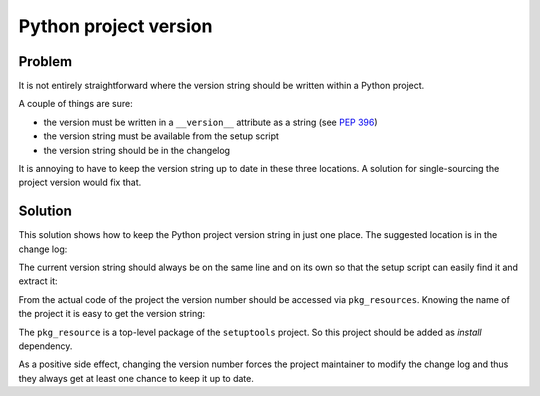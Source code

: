 ..


**********************
Python project version
**********************

Problem
=======

It is not entirely straightforward where the version string should be written
within a Python project.

A couple of things are sure:

* the version must be written in a ``__version__`` attribute as a string
  (see `PEP 396 <https://www.python.org/dev/peps/pep-0396/>`_)

* the version string must be available from the setup script

* the version string should be in the changelog


It is annoying to have to keep the version string up to date in these three
locations. A solution for single-sourcing the project version would fix that.


Solution
========

This solution shows how to keep the Python project version string in just one
place. The suggested location is in the change log:

.. code-block:: restructuredtext
    :caption: CHANGELOG.rst
    :emphasize-lines: 1
    :linenos:
    :lineno-start: 0

    1.2.3
    =====

    * More bugs fixed

    1.2.2
    =====

    * Bugs fixed

The current version string should always be on the same line and on its own so
that the setup script can easily find it and extract it:

.. code-block:: python
    :caption: setup.py
    :emphasize-lines: 4,5,8,9

    import os
    import setuptools

    with open(os.path.join(HERE, 'CHANGELOG.rst')) as file_:
        changelog = file_.read()

    setuptools.setup(
        name='Example',
        version=changelog.splitlines()[0],
        # ...
    )

From the actual code of the project the version number should be accessed via
``pkg_resources``. Knowing the name of the project it is easy to get the
version string:

.. code-block:: python
    :caption: src/example/__init__.py
    :emphasize-lines: 2

    __version__ = pkg_resources.get_distribution(
        'Example',
    ).version


The ``pkg_resource`` is a top-level package of the ``setuptools`` project. So
this project should be added as *install* dependency.

As a positive side effect, changing the version number forces the project
maintainer to modify the change log and thus they always get at least one
chance to keep it up to date.


.. EOF
